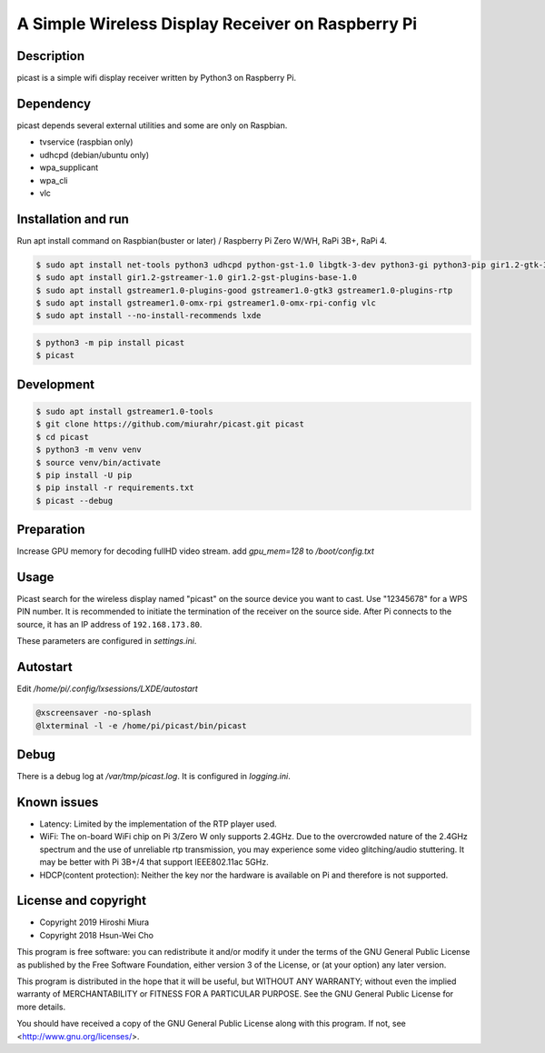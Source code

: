 A Simple Wireless Display Receiver on Raspberry Pi
==================================================

.. image:: https://travis-ci.org/miurahr/picast.svg?branch=master
    :target: https://travis-ci.org/miurahr/picast
    :alt: Travis test status

.. image:: https://badge.fury.io/py/picast.svg
    :target: https://badge.fury.io/py/picast

.. image:: https://readthedocs.org/projects/picast/badge/?version=latest
    :target: https://picast.readthedocs.io/en/latest/?badge=latest
    :alt: Documentation status

.. image:: https://coveralls.io/repos/github/miurahr/picast/badge.svg?branch=master
    :target: https://coveralls.io/github/miurahr/picast?branch=master


Description
-----------

picast is a simple wifi display receiver written by Python3 on Raspberry Pi.


Dependency
----------

picast depends several external utilities and some are only on Raspbian.

- tvservice  (raspbian only)
- udhcpd (debian/ubuntu only)
- wpa_supplicant
- wpa_cli
- vlc


Installation and run
--------------------

Run apt install command on Raspbian(buster or later) / Raspberry Pi Zero W/WH, RaPi 3B+, RaPi 4.

.. code-block:: console

    $ sudo apt install net-tools python3 udhcpd python-gst-1.0 libgtk-3-dev python3-gi python3-pip gir1.2-gtk-3.0
    $ sudo apt install gir1.2-gstreamer-1.0 gir1.2-gst-plugins-base-1.0
    $ sudo apt install gstreamer1.0-plugins-good gstreamer1.0-gtk3 gstreamer1.0-plugins-rtp
    $ sudo apt install gstreamer1.0-omx-rpi gstreamer1.0-omx-rpi-config vlc
    $ sudo apt install --no-install-recommends lxde

.. code-block:: console

    $ python3 -m pip install picast
    $ picast


Development
-----------

.. code-block:: console

    $ sudo apt install gstreamer1.0-tools
    $ git clone https://github.com/miurahr/picast.git picast
    $ cd picast
    $ python3 -m venv venv
    $ source venv/bin/activate
    $ pip install -U pip
    $ pip install -r requirements.txt
    $ picast --debug


Preparation
-----------

Increase GPU memory for decoding fullHD video stream.
add `gpu_mem=128`  to `/boot/config.txt`


Usage
-----

Picast search for the wireless display named "picast" on the source device you want to cast.
Use "12345678" for a WPS PIN number.
It is recommended to initiate the termination of the receiver on the source side.
After Pi connects to the source, it has an IP address of ``192.168.173.80``.

These parameters are configured in `settings.ini`.


Autostart
---------

Edit `/home/pi/.config/lxsessions/LXDE/autostart`

.. code-block:: bash

    @xscreensaver -no-splash
    @lxterminal -l -e /home/pi/picast/bin/picast


Debug
-----

There is a debug log at `/var/tmp/picast.log`. It is configured in `logging.ini`.


Known issues
------------

* Latency: Limited by the implementation of the RTP player used.

* WiFi: The on-board WiFi chip on Pi 3/Zero W only supports 2.4GHz. Due to the overcrowded nature of the 2.4GHz
  spectrum and the use of unreliable rtp transmission, you may experience some video glitching/audio stuttering.
  It may be better with Pi 3B+/4 that support IEEE802.11ac 5GHz.

* HDCP(content protection): Neither the key nor the hardware is available on Pi and therefore is not supported.


License and copyright
---------------------

* Copyright 2019 Hiroshi Miura
* Copyright 2018 Hsun-Wei Cho

This program is free software: you can redistribute it and/or modify
it under the terms of the GNU General Public License as published by
the Free Software Foundation, either version 3 of the License, or
(at your option) any later version.

This program is distributed in the hope that it will be useful,
but WITHOUT ANY WARRANTY; without even the implied warranty of
MERCHANTABILITY or FITNESS FOR A PARTICULAR PURPOSE.  See the
GNU General Public License for more details.

You should have received a copy of the GNU General Public License
along with this program.  If not, see <http://www.gnu.org/licenses/>.
